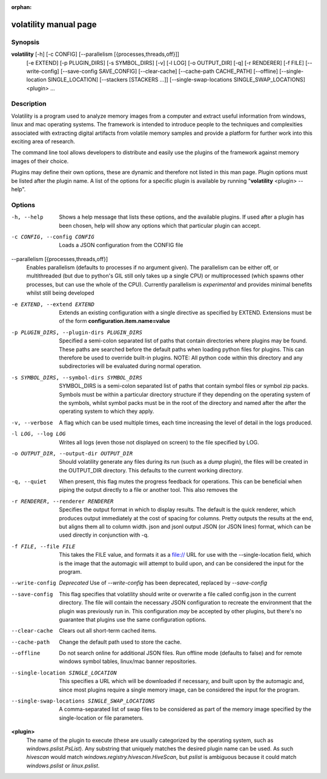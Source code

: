 :orphan:

volatility manual page
======================

Synopsis
--------

**volatility** [-h] [-c CONFIG] [--parallelism [{processes,threads,off}]]
           [-e EXTEND] [-p PLUGIN_DIRS] [-s SYMBOL_DIRS] [-v] [-l LOG]
           [-o OUTPUT_DIR] [-q] [-r RENDERER] [-f FILE]
           [--write-config] [--save-config SAVE_CONFIG]
           [--clear-cache] [--cache-path CACHE_PATH]
           [--offline]
           [--single-location SINGLE_LOCATION]
           [--stackers [STACKERS ...]]
           [--single-swap-locations SINGLE_SWAP_LOCATIONS]
           <plugin> ...

Description
-----------

Volatility is a program used to analyze memory images from a computer and
extract useful information from windows, linux and mac operating systems.
The framework is intended to introduce people to the techniques and
complexities associated with extracting digital artifacts from volatile
memory samples and provide a platform for further work into this exciting
area of research.

The command line tool allows developers to distribute and easily use the
plugins of the framework against memory images of their choice.

Plugins may define their own options, these are dynamic and therefore not
listed in this man page.  Plugin options must be listed after the plugin
name.  A list of the options for a specific plugin is available by running
"**volatility** <plugin> --help".

Options
-------

-h, --help
    Shows a help message that lists these options, and the available plugins.
    If used after a plugin has been chosen, help will show any options which
    that particular plugin can accept.

-c CONFIG, --config CONFIG
    Loads a JSON configuration from the CONFIG file

--parallelism [{processes,threads,off}]
    Enables parallelism (defaults to processes if no argument given).  The
    parallelism can be either off, or multithreaded (but due to python's GIL
    still only takes up a single CPU) or multiprocessed (which spawns other
    processes, but can use the whole of the CPU).  Currently parallelism is
    *experimental* and provides minimal benefits whilst still being developed

-e EXTEND, --extend EXTEND
    Extends an existing configuration with a single directive as specified by
    EXTEND.  Extensions must be of the form **configuration.item.name=value**

-p PLUGIN_DIRS, --plugin-dirs PLUGIN_DIRS
    Specified a semi-colon separated list of paths that contain directories
    where plugins may be found.  These paths are searched before the default
    paths when loading python files for plugins.  This can therefore be used
    to override built-in plugins.  NOTE: All python code within this directory
    and any subdirectories will be evaluated during normal operation.

-s SYMBOL_DIRS, --symbol-dirs SYMBOL_DIRS
    SYMBOL_DIRS is a semi-colon separated list of paths that contain symbol
    files or symbol zip packs.  Symbols must be within a particular directory
    structure if they depending on the operating system of the symbols,
    whilst symbol packs must be in the root of the directory and named after
    the after the operating system to which they apply.

-v, --verbose
    A flag which can be used multiple times, each time increasing the level of
    detail in the logs produced.

-l LOG, --log LOG
    Writes all logs (even those not displayed on screen) to the file specified
    by LOG.

-o OUTPUT_DIR, --output-dir OUTPUT_DIR
    Should volatility generate any files during its run (such as a `dump`
    plugin), the files will be created in the OUTPUT_DIR directory.  This
    defaults to the current working directory.

-q, --quiet
    When present, this flag mutes the progress feedback for operations.  This
    can be beneficial when piping the output directly to a file or another
    tool.  This also removes the

-r RENDERER, --renderer RENDERER
    Specifies the output format in which to display results.  The default is
    the quick renderer, which produces output immediately at the cost of
    spacing for columns.  Pretty outputs the results at the end, but aligns
    them all to column width.  json and jsonl output JSON (or JSON lines)
    format, which can be used directly in conjunction with -q.

-f FILE, --file FILE
    This takes the FILE value, and formats it as a file:// URL for use with
    the --single-location field, which is the image that the automagic will
    attempt to build upon, and can be considered the input for the program.

--write-config
    *Deprecated*
    Use of `--write-config` has been deprecated, replaced by `--save-config`

--save-config
    This flag specifies that volatility should write or overwrite a file
    called config.json in the current directory.  The file will contain
    the necessary JSON configuration to recreate the environment that the
    plugin was previously run in.  This configuration *may* be accepted by
    other plugins, but there's no guarantee that plugins use the same
    configuration options.

--clear-cache
    Clears out all short-term cached items.

--cache-path
    Change the default path used to store the cache.

--offline
    Do not search online for additional JSON files.
    Run offline mode (defaults to false) and for
    remote windows symbol tables, linux/mac banner repositories. 

--single-location SINGLE_LOCATION
    This specifies a URL which will be downloaded if necessary, and built
    upon by the automagic and, since most plugins require a single memory
    image, can be considered the input for the program.

--single-swap-locations SINGLE_SWAP_LOCATIONS
    A comma-separated list of swap files to be considered as part of the
    memory image specified by the single-location or file parameters.

**<plugin>**
    The name of the plugin to execute (these are usually categorized by
    the operating system, such as `windows.pslist.PsList`).  Any substring
    that uniquely matches the desired plugin name can be used.  As such
    `hivescan` would match `windows.registry.hivescan.HiveScan`, but
    `pslist` is ambiguous because it could match `windows.pslist` or
    `linux.pslist`.
